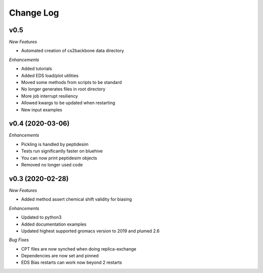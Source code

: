 Change Log
==========

v0.5
-----------------------

*New Features*

- Automated creation of cs2backbone data directory

*Enhancements*

- Added tutorials
- Added EDS load/plot utilities
- Moved some methods from scripts to be standard
- No longer generates files in root directory
- More job interrupt resiliency
- Allowed kwargs to be updated when restarting
- New input examples


v0.4 (2020-03-06)
-----------------------

*Enhancements*

- Pickling is handled by peptidesim
- Tests run significantly faster on bluehive
- You can now print peptidesim objects
- Removed no longer used code

v0.3 (2020-02-28)
-----------------------

*New Features*

- Added method assert chemical shift validity for biasing

*Enhancements*

- Updated to python3
- Added documentation examples
- Updated highest supported gromacs version to 2019 and plumed 2.6

*Bug Fixes*

- CPT files are now synched when doing replica-exchange
- Dependencies are now set and pinned
- EDS Bias restarts can work now beyond 2 restarts
